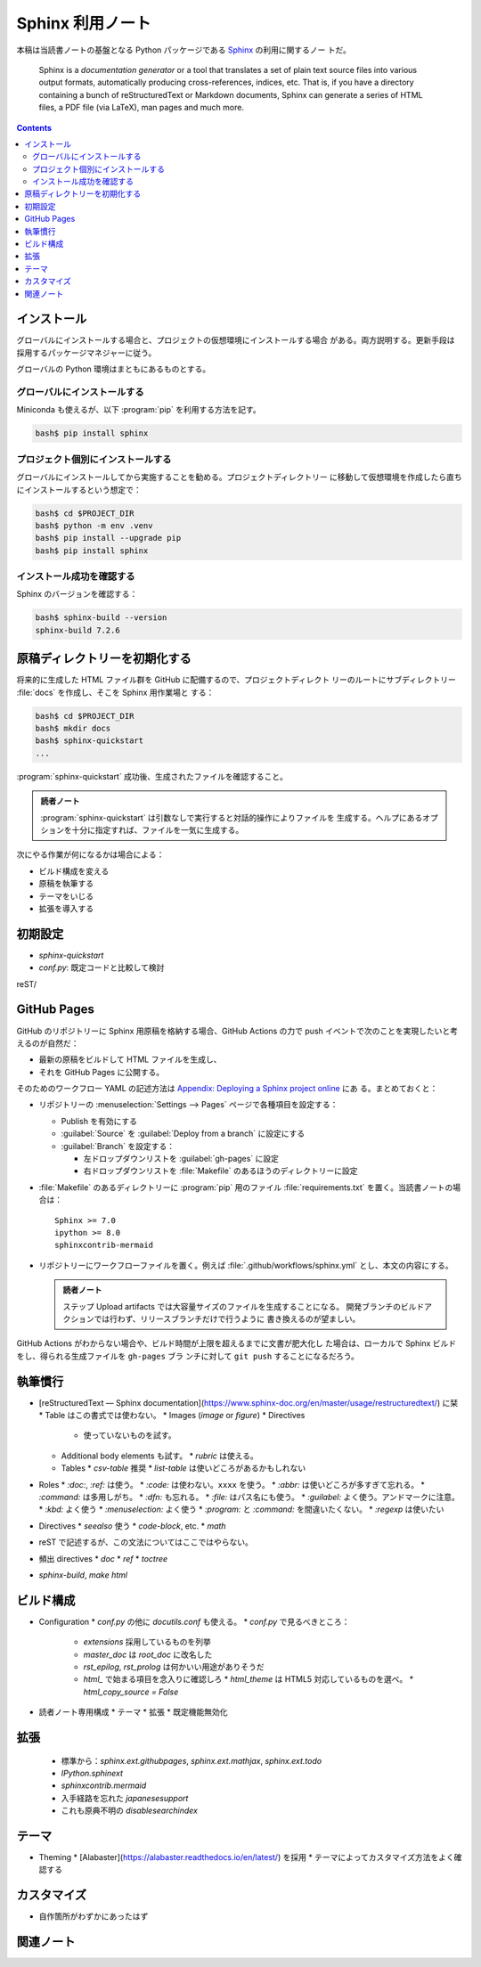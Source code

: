 ======================================================================
Sphinx 利用ノート
======================================================================

本稿は当読書ノートの基盤となる Python パッケージである Sphinx_ の利用に関するノー
トだ。

   Sphinx is a *documentation generator* or a tool that translates a set of
   plain text source files into various output formats, automatically producing
   cross-references, indices, etc. That is, if you have a directory containing a
   bunch of reStructuredText or Markdown documents, Sphinx can generate a series
   of HTML files, a PDF file (via LaTeX), man pages and much more.

.. contents::
   :depth: 2

インストール
======================================================================

グローバルにインストールする場合と、プロジェクトの仮想環境にインストールする場合
がある。両方説明する。更新手段は採用するパッケージマネジャーに従う。

グローバルの Python 環境はまともにあるものとする。

グローバルにインストールする
----------------------------------------------------------------------

Miniconda も使えるが、以下 :program:`pip` を利用する方法を記す。

.. code:: console

   bash$ pip install sphinx

プロジェクト個別にインストールする
----------------------------------------------------------------------

グローバルにインストールしてから実施することを勧める。プロジェクトディレクトリー
に移動して仮想環境を作成したら直ちにインストールするという想定で：

.. code:: console

   bash$ cd $PROJECT_DIR
   bash$ python -m env .venv
   bash$ pip install --upgrade pip
   bash$ pip install sphinx

インストール成功を確認する
----------------------------------------------------------------------

Sphinx のバージョンを確認する：

.. code:: console

   bash$ sphinx-build --version
   sphinx-build 7.2.6

原稿ディレクトリーを初期化する
======================================================================

将来的に生成した HTML ファイル群を GitHub に配備するので、プロジェクトディレクト
リーのルートにサブディレクトリー :file:`docs` を作成し、そこを Sphinx 用作業場と
する：

.. code:: console

   bash$ cd $PROJECT_DIR
   bash$ mkdir docs
   bash$ sphinx-quickstart
   ...

:program:`sphinx-quickstart` 成功後、生成されたファイルを確認すること。

.. admonition:: 読者ノート

   :program:`sphinx-quickstart` は引数なしで実行すると対話的操作によりファイルを
   生成する。ヘルプにあるオプションを十分に指定すれば、ファイルを一気に生成する。

次にやる作業が何になるかは場合による：

* ビルド構成を変える
* 原稿を執筆する
* テーマをいじる
* 拡張を導入する

初期設定
======================================================================

* `sphinx-quickstart`
* `conf.py`: 既定コードと比較して検討

reST/

GitHub Pages
======================================================================

GitHub のリポジトリーに Sphinx 用原稿を格納する場合、GitHub Actions の力で push
イベントで次のことを実現したいと考えるのが自然だ：

* 最新の原稿をビルドして HTML ファイルを生成し、
* それを GitHub Pages に公開する。

そのためのワークフロー YAML の記述方法は `Appendix: Deploying a Sphinx project
online <https://www.sphinx-doc.org/en/master/tutorial/deploying.html>`__ にあ
る。まとめておくと：

* リポジトリーの :menuselection:`Settings --> Pages` ページで各種項目を設定する：

  * Publish を有効にする
  * :guilabel:`Source` を :guilabel:`Deploy from a branch` に設定にする
  * :guilabel:`Branch` を設定する：

    * 左ドロップダウンリストを :guilabel:`gh-pages` に設定
    * 右ドロップダウンリストを :file:`Makefile` のあるほうのディレクトリーに設定

* :file:`Makefile` のあるディレクトリーに :program:`pip` 用のファイル
  :file:`requirements.txt` を置く。当読書ノートの場合は：

  .. parsed-literal::

     Sphinx >= 7.0
     ipython >= 8.0
     sphinxcontrib-mermaid

* リポジトリーにワークフローファイルを置く。例えば
  :file:`.github/workflows/sphinx.yml` とし、本文の内容にする。

  .. admonition:: 読者ノート

     ステップ Upload artifacts では大容量サイズのファイルを生成することになる。
     開発ブランチのビルドアクションでは行わず、リリースブランチだけで行うように
     書き換えるのが望ましい。

GitHub Actions がわからない場合や、ビルド時間が上限を超えるまでに文書が肥大化し
た場合は、ローカルで Sphinx ビルドをし、得られる生成ファイルを ``gh-pages`` ブラ
ンチに対して ``git push`` することになるだろう。

執筆慣行
======================================================================

* [reStructuredText — Sphinx documentation](https://www.sphinx-doc.org/en/master/usage/restructuredtext/) に栞
  * Table はこの書式では使わない。
  * Images (`image` or `figure`)
  * Directives
    * 使っていないものを試す。
  * Additional body elements も試す。
    * `rubric` は使える。
  * Tables
    * `csv-table` 推奨
    * `list-table` は使いどころがあるかもしれない
* Roles
  * `:doc:`, `:ref:` は使う。
  * `:code:` は使わない。``xxxx`` を使う。
  * `:abbr:` は使いどころが多すぎて忘れる。
  * `:command:` は多用しがち。
  * `:dfn:` も忘れる。
  * `:file:` はパス名にも使う。
  * `:guilabel:` よく使う。アンドマークに注意。
  * `:kbd:` よく使う
  * `:menuselection:` よく使う
  * `:program:` と `:command:` を間違いたくない。
  * `:regexp` は使いたい
* Directives
  * `seealso` 使う
  * `code-block`, etc.
  * `math`


* reST で記述するが、この文法についてはここではやらない。
* 頻出 directives
  * `doc`
  * `ref`
  * `toctree`
* `sphinx-build`, `make html`

ビルド構成
======================================================================

* Configuration
  * `conf.py` の他に `docutils.conf` も使える。
  * `conf.py` で見るべきところ：
    * `extensions` 採用しているものを列挙
    * `master_doc` は `root_doc` に改名した
    * `rst_epilog`, `rst_prolog` は何かいい用途がありそうだ
    * `html_` で始まる項目を念入りに確認しろ
      * `html_theme` は HTML5 対応しているものを選べ。
      * `html_copy_source = False`
* 読者ノート専用構成
  * テーマ
  * 拡張
  * 既定機能無効化

拡張
======================================================================

  * 標準から：`sphinx.ext.githubpages`, `sphinx.ext.mathjax`, `sphinx.ext.todo`
  * `IPython.sphinext`
  * `sphinxcontrib.mermaid`
  * 入手経路を忘れた `japanesesupport`
  * これも原典不明の `disablesearchindex`

テーマ
======================================================================

* Theming
  * [Alabaster](https://alabaster.readthedocs.io/en/latest/) を採用
  * テーマによってカスタマイズ方法をよく確認する

カスタマイズ
======================================================================

* 自作箇所がわずかにあったはず

関連ノート
======================================================================

.. todo::

   本番用では書く。

   * Jinja2 利用ノート
   * Pygments 利用ノート
   * pip 利用ノート

.. _Sphinx: https://www.sphinx-doc.org/en/master/index.html

